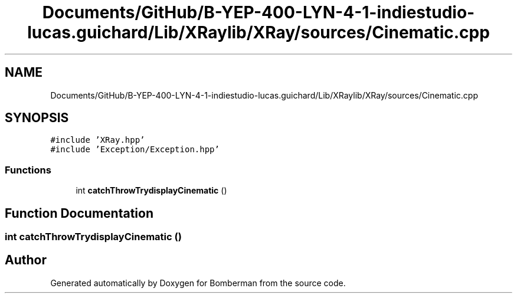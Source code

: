 .TH "Documents/GitHub/B-YEP-400-LYN-4-1-indiestudio-lucas.guichard/Lib/XRaylib/XRay/sources/Cinematic.cpp" 3 "Mon Jun 21 2021" "Version 2.0" "Bomberman" \" -*- nroff -*-
.ad l
.nh
.SH NAME
Documents/GitHub/B-YEP-400-LYN-4-1-indiestudio-lucas.guichard/Lib/XRaylib/XRay/sources/Cinematic.cpp
.SH SYNOPSIS
.br
.PP
\fC#include 'XRay\&.hpp'\fP
.br
\fC#include 'Exception/Exception\&.hpp'\fP
.br

.SS "Functions"

.in +1c
.ti -1c
.RI "int \fBcatchThrowTrydisplayCinematic\fP ()"
.br
.in -1c
.SH "Function Documentation"
.PP 
.SS "int catchThrowTrydisplayCinematic ()"

.SH "Author"
.PP 
Generated automatically by Doxygen for Bomberman from the source code\&.
